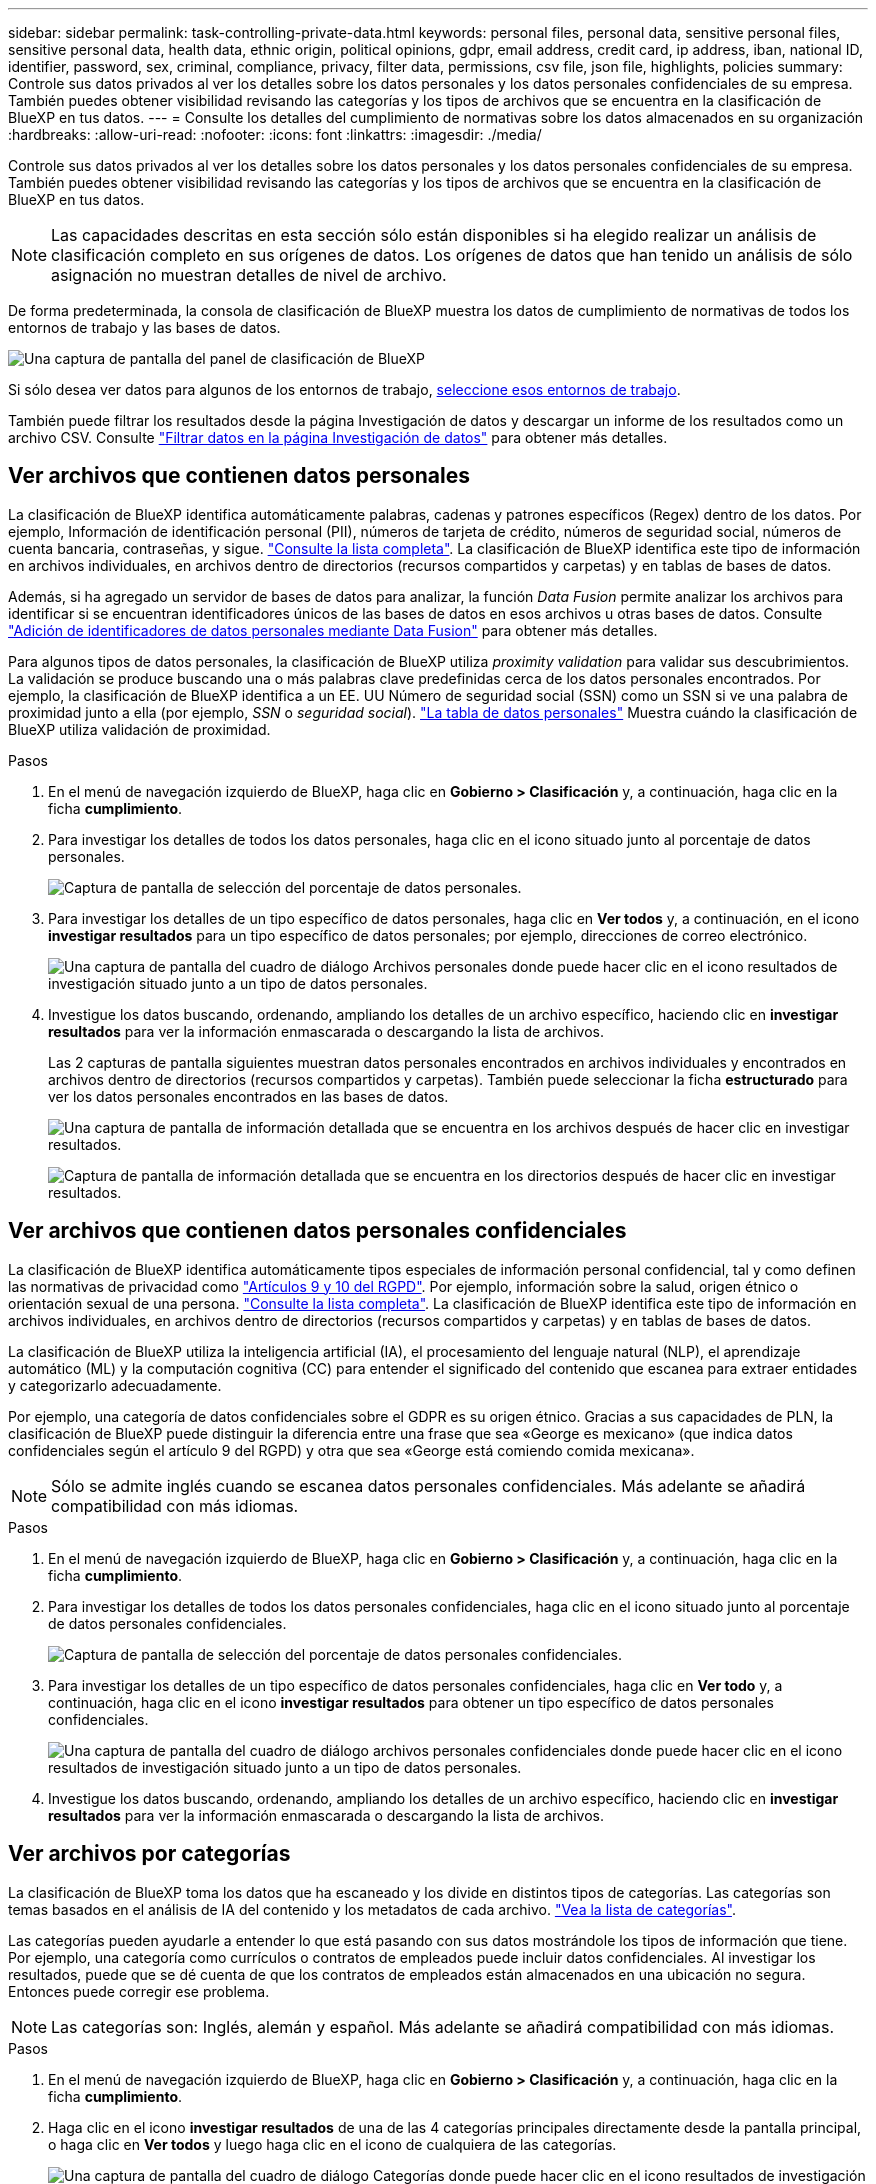 ---
sidebar: sidebar 
permalink: task-controlling-private-data.html 
keywords: personal files, personal data, sensitive personal files, sensitive personal data, health data, ethnic origin, political opinions, gdpr, email address, credit card, ip address, iban, national ID, identifier, password, sex, criminal, compliance, privacy, filter data, permissions, csv file, json file, highlights, policies 
summary: Controle sus datos privados al ver los detalles sobre los datos personales y los datos personales confidenciales de su empresa. También puedes obtener visibilidad revisando las categorías y los tipos de archivos que se encuentra en la clasificación de BlueXP en tus datos. 
---
= Consulte los detalles del cumplimiento de normativas sobre los datos almacenados en su organización
:hardbreaks:
:allow-uri-read: 
:nofooter: 
:icons: font
:linkattrs: 
:imagesdir: ./media/


[role="lead"]
Controle sus datos privados al ver los detalles sobre los datos personales y los datos personales confidenciales de su empresa. También puedes obtener visibilidad revisando las categorías y los tipos de archivos que se encuentra en la clasificación de BlueXP en tus datos.


NOTE: Las capacidades descritas en esta sección sólo están disponibles si ha elegido realizar un análisis de clasificación completo en sus orígenes de datos. Los orígenes de datos que han tenido un análisis de sólo asignación no muestran detalles de nivel de archivo.

De forma predeterminada, la consola de clasificación de BlueXP muestra los datos de cumplimiento de normativas de todos los entornos de trabajo y las bases de datos.

image:screenshot_compliance_dashboard.png["Una captura de pantalla del panel de clasificación de BlueXP"]

Si sólo desea ver datos para algunos de los entornos de trabajo, <<Ver datos del panel de control para entornos de trabajo específicos,seleccione esos entornos de trabajo>>.

También puede filtrar los resultados desde la página Investigación de datos y descargar un informe de los resultados como un archivo CSV. Consulte link:task-investigate-data.html#filter-data-in-the-data-investigation-page["Filtrar datos en la página Investigación de datos"] para obtener más detalles.



== Ver archivos que contienen datos personales

La clasificación de BlueXP identifica automáticamente palabras, cadenas y patrones específicos (Regex) dentro de los datos. Por ejemplo, Información de identificación personal (PII), números de tarjeta de crédito, números de seguridad social, números de cuenta bancaria, contraseñas, y sigue. link:reference-private-data-categories.html#types-of-personal-data["Consulte la lista completa"^]. La clasificación de BlueXP identifica este tipo de información en archivos individuales, en archivos dentro de directorios (recursos compartidos y carpetas) y en tablas de bases de datos.

Además, si ha agregado un servidor de bases de datos para analizar, la función _Data Fusion_ permite analizar los archivos para identificar si se encuentran identificadores únicos de las bases de datos en esos archivos u otras bases de datos. Consulte link:task-managing-data-fusion.html["Adición de identificadores de datos personales mediante Data Fusion"^] para obtener más detalles.

Para algunos tipos de datos personales, la clasificación de BlueXP utiliza _proximity validation_ para validar sus descubrimientos. La validación se produce buscando una o más palabras clave predefinidas cerca de los datos personales encontrados. Por ejemplo, la clasificación de BlueXP identifica a un EE. UU Número de seguridad social (SSN) como un SSN si ve una palabra de proximidad junto a ella (por ejemplo, _SSN_ o _seguridad social_). link:reference-private-data-categories.html#types-of-personal-data["La tabla de datos personales"^] Muestra cuándo la clasificación de BlueXP utiliza validación de proximidad.

.Pasos
. En el menú de navegación izquierdo de BlueXP, haga clic en *Gobierno > Clasificación* y, a continuación, haga clic en la ficha *cumplimiento*.
. Para investigar los detalles de todos los datos personales, haga clic en el icono situado junto al porcentaje de datos personales.
+
image:screenshot_compliance_personal.gif["Captura de pantalla de selección del porcentaje de datos personales."]

. Para investigar los detalles de un tipo específico de datos personales, haga clic en *Ver todos* y, a continuación, en el icono *investigar resultados* para un tipo específico de datos personales; por ejemplo, direcciones de correo electrónico.
+
image:screenshot_personal_files.gif["Una captura de pantalla del cuadro de diálogo Archivos personales donde puede hacer clic en el icono resultados de investigación situado junto a un tipo de datos personales."]

. Investigue los datos buscando, ordenando, ampliando los detalles de un archivo específico, haciendo clic en *investigar resultados* para ver la información enmascarada o descargando la lista de archivos.
+
Las 2 capturas de pantalla siguientes muestran datos personales encontrados en archivos individuales y encontrados en archivos dentro de directorios (recursos compartidos y carpetas). También puede seleccionar la ficha *estructurado* para ver los datos personales encontrados en las bases de datos.

+
image:screenshot_compliance_investigation_page.png["Una captura de pantalla de información detallada que se encuentra en los archivos después de hacer clic en investigar resultados."]

+
image:screenshot_compliance_investigation_page_directory.png["Captura de pantalla de información detallada que se encuentra en los directorios después de hacer clic en investigar resultados."]





== Ver archivos que contienen datos personales confidenciales

La clasificación de BlueXP identifica automáticamente tipos especiales de información personal confidencial, tal y como definen las normativas de privacidad como https://eur-lex.europa.eu/legal-content/EN/TXT/HTML/?uri=CELEX:32016R0679&from=EN#d1e2051-1-1["Artículos 9 y 10 del RGPD"^]. Por ejemplo, información sobre la salud, origen étnico o orientación sexual de una persona. link:reference-private-data-categories.html#types-of-sensitive-personal-data["Consulte la lista completa"^]. La clasificación de BlueXP identifica este tipo de información en archivos individuales, en archivos dentro de directorios (recursos compartidos y carpetas) y en tablas de bases de datos.

La clasificación de BlueXP utiliza la inteligencia artificial (IA), el procesamiento del lenguaje natural (NLP), el aprendizaje automático (ML) y la computación cognitiva (CC) para entender el significado del contenido que escanea para extraer entidades y categorizarlo adecuadamente.

Por ejemplo, una categoría de datos confidenciales sobre el GDPR es su origen étnico. Gracias a sus capacidades de PLN, la clasificación de BlueXP puede distinguir la diferencia entre una frase que sea «George es mexicano» (que indica datos confidenciales según el artículo 9 del RGPD) y otra que sea «George está comiendo comida mexicana».


NOTE: Sólo se admite inglés cuando se escanea datos personales confidenciales. Más adelante se añadirá compatibilidad con más idiomas.

.Pasos
. En el menú de navegación izquierdo de BlueXP, haga clic en *Gobierno > Clasificación* y, a continuación, haga clic en la ficha *cumplimiento*.
. Para investigar los detalles de todos los datos personales confidenciales, haga clic en el icono situado junto al porcentaje de datos personales confidenciales.
+
image:screenshot_compliance_sensitive_personal.gif["Captura de pantalla de selección del porcentaje de datos personales confidenciales."]

. Para investigar los detalles de un tipo específico de datos personales confidenciales, haga clic en *Ver todo* y, a continuación, haga clic en el icono *investigar resultados* para obtener un tipo específico de datos personales confidenciales.
+
image:screenshot_sensitive_personal_files.gif["Una captura de pantalla del cuadro de diálogo archivos personales confidenciales donde puede hacer clic en el icono resultados de investigación situado junto a un tipo de datos personales."]

. Investigue los datos buscando, ordenando, ampliando los detalles de un archivo específico, haciendo clic en *investigar resultados* para ver la información enmascarada o descargando la lista de archivos.




== Ver archivos por categorías

La clasificación de BlueXP toma los datos que ha escaneado y los divide en distintos tipos de categorías. Las categorías son temas basados en el análisis de IA del contenido y los metadatos de cada archivo. link:reference-private-data-categories.html#types-of-categories["Vea la lista de categorías"^].

Las categorías pueden ayudarle a entender lo que está pasando con sus datos mostrándole los tipos de información que tiene. Por ejemplo, una categoría como currículos o contratos de empleados puede incluir datos confidenciales. Al investigar los resultados, puede que se dé cuenta de que los contratos de empleados están almacenados en una ubicación no segura. Entonces puede corregir ese problema.


NOTE: Las categorías son: Inglés, alemán y español. Más adelante se añadirá compatibilidad con más idiomas.

.Pasos
. En el menú de navegación izquierdo de BlueXP, haga clic en *Gobierno > Clasificación* y, a continuación, haga clic en la ficha *cumplimiento*.
. Haga clic en el icono *investigar resultados* de una de las 4 categorías principales directamente desde la pantalla principal, o haga clic en *Ver todos* y luego haga clic en el icono de cualquiera de las categorías.
+
image:screenshot_categories.gif["Una captura de pantalla del cuadro de diálogo Categorías donde puede hacer clic en el icono resultados de investigación situado junto a una categoría."]

. Investigue los datos buscando, ordenando, ampliando los detalles de un archivo específico, haciendo clic en *investigar resultados* para ver la información enmascarada o descargando la lista de archivos.




== Ver archivos por tipos de archivo

La clasificación de BlueXP toma los datos que ha escaneado y los desglosa por según el tipo de archivo. La revisión de los tipos de archivo puede ayudarle a controlar los datos confidenciales porque puede encontrar que determinados tipos de archivo no se almacenan correctamente. link:reference-private-data-categories.html#types-of-files["Consulte la lista de tipos de archivo"^].

Por ejemplo, puede almacenar archivos CAD que incluyan información muy confidencial sobre su organización. Si no está seguro, puede tomar el control de los datos confidenciales restringiendo permisos o moviendo los archivos a otra ubicación.

.Pasos
. En el menú de navegación izquierdo de BlueXP, haga clic en *Gobierno > Clasificación* y, a continuación, haga clic en la ficha *cumplimiento*.
. Haga clic en el icono *investigar resultados* de uno de los 4 tipos de archivo principales directamente desde la pantalla principal, o haga clic en *Ver todos* y, a continuación, haga clic en el icono de cualquiera de los tipos de archivo.
+
image:screenshot_file_types.gif["Una captura de pantalla del cuadro de diálogo tipos de archivos, donde puede hacer clic en el icono resultados de investigación situado junto a un tipo de archivo."]

. Investigue los datos buscando, ordenando, ampliando los detalles de un archivo específico, haciendo clic en *investigar resultados* para ver la información enmascarada o descargando la lista de archivos.




== Ver datos del panel de control para entornos de trabajo específicos

Puedes filtrar el contenido de la consola de clasificación de BlueXP para ver los datos de cumplimiento de normativas de todos los entornos de trabajo y bases de datos, o simplemente para entornos de trabajo específicos.

Al filtrar la consola, la clasificación de BlueXP define los datos de cumplimiento y los informes solo a los entornos de trabajo que has seleccionado.

.Pasos
. Haga clic en el menú desplegable filtro, seleccione los entornos de trabajo para los que desea ver datos y haga clic en *Ver*.
+
image:screenshot_cloud_compliance_filter.gif["Una captura de pantalla que muestra cómo filtrar los resultados de la investigación para entornos de trabajo específicos."]


